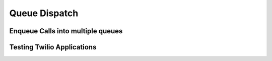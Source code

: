 .. _queue:

Queue Dispatch
==============

Enqueue Calls into multiple queues
----------------------------------

Testing Twilio Applications
---------------------------
